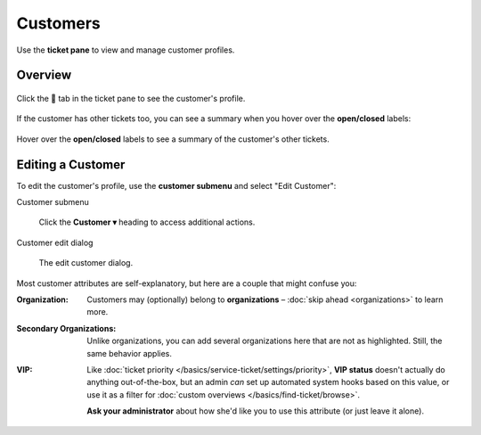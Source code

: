 Customers
=========

Use the **ticket pane** to view and manage customer profiles.

Overview
--------

.. figure:: /images/extras/customers.png
   :alt: Ticket pane (customer view)
   :align: center

   Click the 👨 tab in the ticket pane to see the customer's profile.

If the customer has other tickets too, you can see a summary when you
hover over the **open/closed** labels:

.. figure:: /images/extras/customers-tickets-mouseover.png
   :alt: Customer ticket summary (mouseover)
   :align: center
   :scale: 80%

   Hover over the **open/closed** labels to see a summary of the customer's 
   other tickets.

Editing a Customer
------------------

To edit the customer's profile, use the **customer submenu** and select "Edit
Customer":

Customer submenu
   .. figure:: /images/extras/customers-submenu.png
      :alt: Customer submenu
      :align: center
      :scale: 100%

      Click the **Customer ▾** heading to access additional actions.

Customer edit dialog
   .. figure:: /images/extras/customers-edit-dialog.png
      :alt: Edit customer dialog
      :align: center
      :scale: 80%

      The edit customer dialog.

Most customer attributes are self-explanatory,
but here are a couple that might confuse you:

:Organization:

   Customers may (optionally) belong to **organizations** –
   :doc:`skip ahead <organizations>` to learn more.

:Secondary Organizations:

   Unlike organizations, you can add several organizations here that are not
   as highlighted. Still, the same behavior applies.

:VIP:

   Like :doc:`ticket priority </basics/service-ticket/settings/priority>`,
   **VIP status** doesn't actually do anything out-of-the-box,
   but an admin *can* set up automated system hooks based on this value,
   or use it as a filter for :doc:`custom overviews </basics/find-ticket/browse>`.

   **Ask your administrator** about how she'd like you to use this attribute
   (or just leave it alone).
